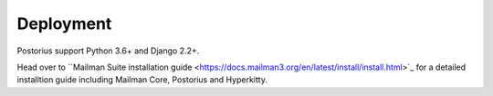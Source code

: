 ============
Deployment
============

Postorius support Python 3.6+ and Django 2.2+.

Head over to ``Mailman Suite installation guide
<https://docs.mailman3.org/en/latest/install/install.html>`_ for a detailed
installtion guide including Mailman Core, Postorius and Hyperkitty.

